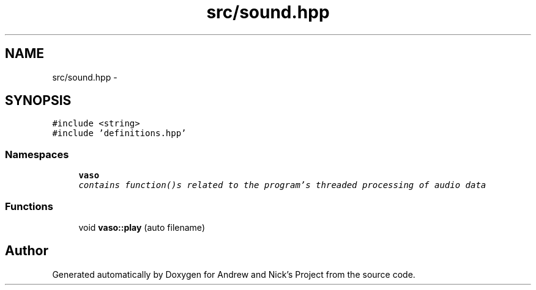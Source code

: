 .TH "src/sound.hpp" 3 "Mon Apr 18 2016" "Andrew and Nick's Project" \" -*- nroff -*-
.ad l
.nh
.SH NAME
src/sound.hpp \- 
.SH SYNOPSIS
.br
.PP
\fC#include <string>\fP
.br
\fC#include 'definitions\&.hpp'\fP
.br

.SS "Namespaces"

.in +1c
.ti -1c
.RI " \fBvaso\fP"
.br
.RI "\fIcontains function()s related to the program's threaded processing of audio data \fP"
.in -1c
.SS "Functions"

.in +1c
.ti -1c
.RI "void \fBvaso::play\fP (auto filename)"
.br
.in -1c
.SH "Author"
.PP 
Generated automatically by Doxygen for Andrew and Nick's Project from the source code\&.
